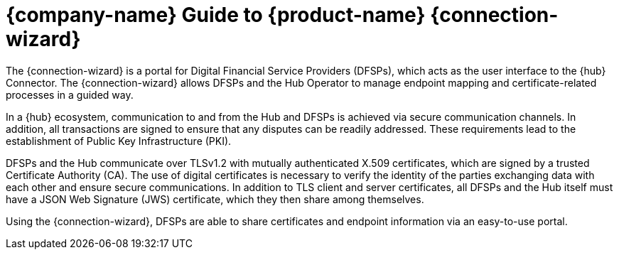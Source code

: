 = {company-name} Guide to {product-name} {connection-wizard}

The {connection-wizard} is a portal for Digital Financial Service Providers (DFSPs), which acts as the user interface to the {hub} Connector. The {connection-wizard} allows DFSPs and the Hub Operator to manage endpoint mapping and certificate-related processes in a guided way. 

In a {hub} ecosystem, communication to and from the Hub and DFSPs is achieved via secure communication channels. In addition, all transactions are signed to ensure that any disputes can be readily addressed. These requirements lead to the establishment of Public Key Infrastructure (PKI). 

DFSPs and the Hub communicate over TLSv1.2 with mutually authenticated X.509 certificates, which are signed by a trusted Certificate Authority (CA). The use of digital certificates is necessary to verify the identity of the parties exchanging data with each other and ensure secure communications. In addition to TLS client and server certificates, all DFSPs and the Hub itself must have a JSON Web Signature (JWS) certificate, which they then share among themselves.

Using the {connection-wizard}, DFSPs are able to share certificates and endpoint information via an easy-to-use portal.

//image::PM4ML_Mojaloop_Connector.png[]